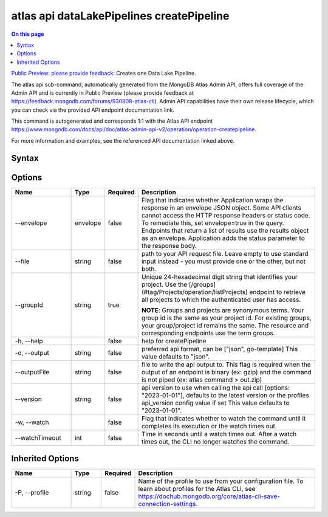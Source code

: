 .. _atlas-api-dataLakePipelines-createPipeline:

==========================================
atlas api dataLakePipelines createPipeline
==========================================

.. default-domain:: mongodb

.. contents:: On this page
   :local:
   :backlinks: none
   :depth: 1
   :class: singlecol

`Public Preview: please provide feedback <https://feedback.mongodb.com/forums/930808-atlas-cli>`_: Creates one Data Lake Pipeline.

The atlas api sub-command, automatically generated from the MongoDB Atlas Admin API, offers full coverage of the Admin API and is currently in Public Preview (please provide feedback at https://feedback.mongodb.com/forums/930808-atlas-cli).
Admin API capabilities have their own release lifecycle, which you can check via the provided API endpoint documentation link.

This command is autogenerated and corresponds 1:1 with the Atlas API endpoint `https://www.mongodb.com/docs/api/doc/atlas-admin-api-v2/operation/operation-createpipeline <https://www.mongodb.com/docs/api/doc/atlas-admin-api-v2/operation/operation-createpipeline>`__.

For more information and examples, see the referenced API documentation linked above.

Syntax
------

.. code-block::
   :caption: Command Syntax

   atlas api dataLakePipelines createPipeline [options]

.. Code end marker, please don't delete this comment

Options
-------

.. list-table::
   :header-rows: 1
   :widths: 20 10 10 60

   * - Name
     - Type
     - Required
     - Description
   * - --envelope
     - envelope
     - false
     - Flag that indicates whether Application wraps the response in an envelope JSON object. Some API clients cannot access the HTTP response headers or status code. To remediate this, set envelope=true in the query. Endpoints that return a list of results use the results object as an envelope. Application adds the status parameter to the response body.
   * - --file
     - string
     - false
     - path to your API request file. Leave empty to use standard input instead - you must provide one or the other, but not both.
   * - --groupId
     - string
     - true
     - Unique 24-hexadecimal digit string that identifies your project. Use the [/groups](#tag/Projects/operation/listProjects) endpoint to retrieve all projects to which the authenticated user has access.
       
       **NOTE**: Groups and projects are synonymous terms. Your group id is the same as your project id. For existing groups, your group/project id remains the same. The resource and corresponding endpoints use the term groups.
   * - -h, --help
     - 
     - false
     - help for createPipeline
   * - -o, --output
     - string
     - false
     - preferred api format, can be ["json", go-template] This value defaults to "json".
   * - --outputFile
     - string
     - false
     - file to write the api output to. This flag is required when the output of an endpoint is binary (ex: gzip) and the command is not piped (ex: atlas command > out.zip)
   * - --version
     - string
     - false
     - api version to use when calling the api call [options: "2023-01-01"], defaults to the latest version or the profiles api_version config value if set This value defaults to "2023-01-01".
   * - -w, --watch
     - 
     - false
     - Flag that indicates whether to watch the command until it completes its execution or the watch times out.
   * - --watchTimeout
     - int
     - false
     - Time in seconds until a watch times out. After a watch times out, the CLI no longer watches the command.

Inherited Options
-----------------

.. list-table::
   :header-rows: 1
   :widths: 20 10 10 60

   * - Name
     - Type
     - Required
     - Description
   * - -P, --profile
     - string
     - false
     - Name of the profile to use from your configuration file. To learn about profiles for the Atlas CLI, see `https://dochub.mongodb.org/core/atlas-cli-save-connection-settings <https://dochub.mongodb.org/core/atlas-cli-save-connection-settings>`__.

